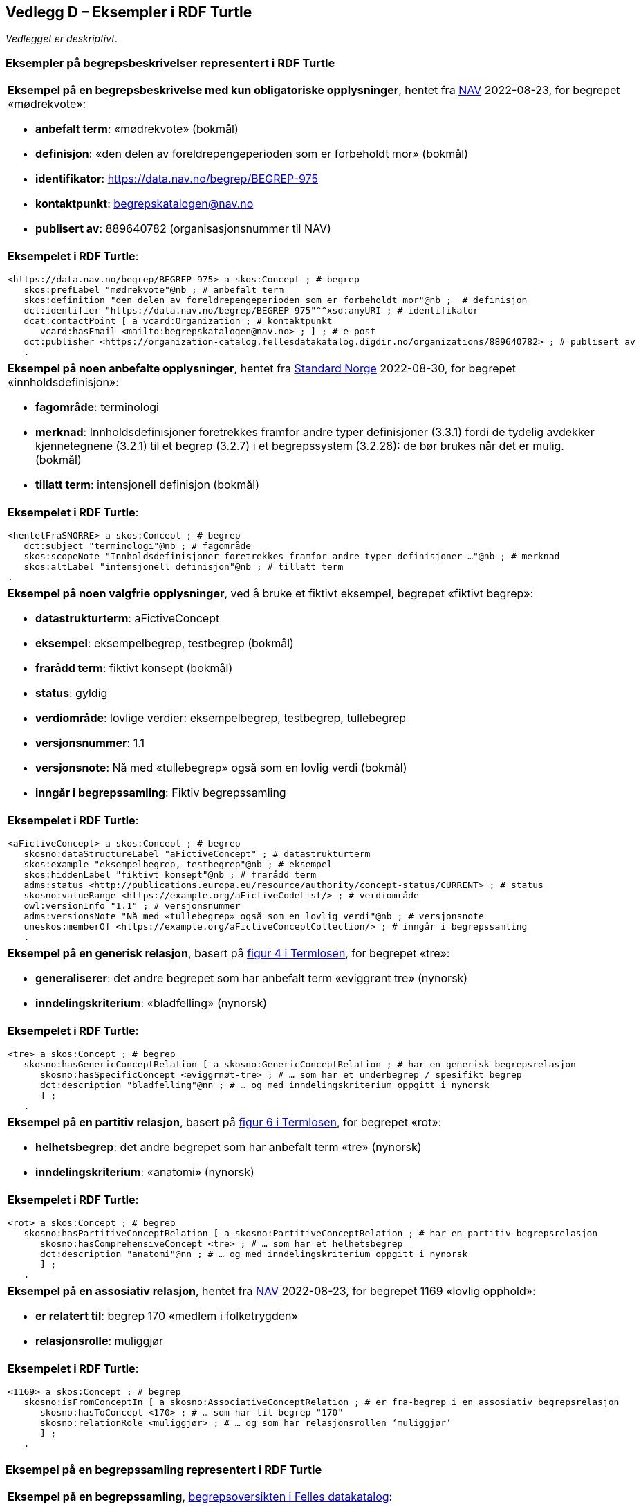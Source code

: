 == Vedlegg D – Eksempler i RDF Turtle [[Eksempler-i-RDF-Turtle]]

_Vedlegget er deskriptivt_.

=== Eksempler på begrepsbeskrivelser representert i RDF Turtle [[RDF-eksempler-begreper]]

[stripes=even]
|===
a|*Eksempel på en begrepsbeskrivelse med kun obligatoriske opplysninger*, hentet fra https://data.nav.no/begrep/BEGREP-975[NAV] 2022-08-23, for begrepet «mødrekvote»:

* *anbefalt term*: «mødrekvote» (bokmål)
* *definisjon*: «den delen av foreldrepengeperioden som er forbeholdt mor» (bokmål)
* *identifikator*: https://data.nav.no/begrep/BEGREP-975
* *kontaktpunkt*: mailto:begrepskatalogen@nav.no[begrepskatalogen@nav.no]
* *publisert av*: 889640782 (organisasjonsnummer til NAV)

a| *Eksempelet i RDF Turtle*:
-----
<https://data.nav.no/begrep/BEGREP-975> a skos:Concept ; # begrep
   skos:prefLabel "mødrekvote"@nb ; # anbefalt term
   skos:definition "den delen av foreldrepengeperioden som er forbeholdt mor"@nb ;  # definisjon
   dct:identifier "https://data.nav.no/begrep/BEGREP-975"^^xsd:anyURI ; # identifikator
   dcat:contactPoint [ a vcard:Organization ; # kontaktpunkt
      vcard:hasEmail <mailto:begrepskatalogen@nav.no> ; ] ; # e-post
   dct:publisher <https://organization-catalog.fellesdatakatalog.digdir.no/organizations/889640782> ; # publisert av
   .
-----
|===

[stripes=even]
|===
a|*Eksempel på noen anbefalte opplysninger*, hentet fra https://termbasen.standard.no/term/165575613303956/nob[Standard Norge] 2022-08-30, for begrepet «innholdsdefinisjon»:

* *fagområde*: terminologi
* *merknad*: Innholdsdefinisjoner foretrekkes framfor andre typer definisjoner (3.3.1) fordi de tydelig avdekker kjennetegnene (3.2.1) til et begrep (3.2.7) i et begrepssystem (3.2.28): de bør brukes når det er mulig. (bokmål)
* *tillatt term*: intensjonell definisjon (bokmål)

a|*Eksempelet i RDF Turtle*:
-----
<hentetFraSNORRE> a skos:Concept ; # begrep
   dct:subject "terminologi"@nb ; # fagområde
   skos:scopeNote "Innholdsdefinisjoner foretrekkes framfor andre typer definisjoner …"@nb ; # merknad
   skos:altLabel "intensjonell definisjon"@nb ; # tillatt term
.
-----
|===

[stripes=even]
|===
a|*Eksempel på noen valgfrie opplysninger*, ved å bruke et fiktivt eksempel, begrepet «fiktivt begrep»:

* *datastrukturterm*: aFictiveConcept
* *eksempel*: eksempelbegrep, testbegrep (bokmål)
* *frarådd term*: fiktivt konsept (bokmål)
* *status*: gyldig
* *verdiområde*: lovlige verdier: eksempelbegrep, testbegrep, tullebegrep
* *versjonsnummer*: 1.1
* *versjonsnote*: Nå med «tullebegrep» også som en lovlig verdi (bokmål)
* *inngår i begrepssamling*: Fiktiv begrepssamling

a|*Eksempelet i RDF Turtle*:
-----
<aFictiveConcept> a skos:Concept ; # begrep
   skosno:dataStructureLabel "aFictiveConcept" ; # datastrukturterm
   skos:example "eksempelbegrep, testbegrep"@nb ; # eksempel
   skos:hiddenLabel "fiktivt konsept"@nb ; # frarådd term
   adms:status <http://publications.europa.eu/resource/authority/concept-status/CURRENT> ; # status
   skosno:valueRange <https://example.org/aFictiveCodeList/> ; # verdiområde
   owl:versionInfo "1.1" ; # versjonsnummer
   adms:versionsNote "Nå med «tullebegrep» også som en lovlig verdi"@nb ; # versjonsnote
   uneskos:memberOf <https://example.org/aFictiveConceptCollection/> ; # inngår i begrepssamling
   .
-----
|===

[stripes=even]
|===
a|*Eksempel på en generisk relasjon*, basert på https://data.norge.no/specification/termlosen/#kap1.4.1[figur 4 i Termlosen], for begrepet «tre»:

* *generaliserer*: det andre begrepet som har anbefalt term «eviggrønt tre» (nynorsk)
* *inndelingskriterium*: «bladfelling» (nynorsk)

a|*Eksempelet i RDF Turtle*:
-----
<tre> a skos:Concept ; # begrep
   skosno:hasGenericConceptRelation [ a skosno:GenericConceptRelation ; # har en generisk begrepsrelasjon
      skosno:hasSpecificConcept <eviggrnøt-tre> ; # … som har et underbegrep / spesifikt begrep
      dct:description "bladfelling"@nn ; # … og med inndelingskriterium oppgitt i nynorsk
      ] ;
   .
-----
|===

[stripes=even]
|===
a|*Eksempel på en partitiv relasjon*, basert på https://data.norge.no/specification/termlosen/#kap1.4.1[figur 6 i Termlosen], for begrepet «rot»:

* *helhetsbegrep*: det andre begrepet som har anbefalt term «tre» (nynorsk)
* *inndelingskriterium*: «anatomi» (nynorsk)

a|*Eksempelet i RDF Turtle*:
-----
<rot> a skos:Concept ; # begrep
   skosno:hasPartitiveConceptRelation [ a skosno:PartitiveConceptRelation ; # har en partitiv begrepsrelasjon
      skosno:hasComprehensiveConcept <tre> ; # … som har et helhetsbegrep
      dct:description "anatomi"@nn ; # … og med inndelingskriterium oppgitt i nynorsk
      ] ;
   .
-----
|===

[stripes=even]
|===
a|*Eksempel på en assosiativ relasjon*, hentet fra https://data.nav.no/begrep/BEGREP-1169[NAV] 2022-08-23, for begrepet 1169 «lovlig opphold»:

* *er relatert til*: begrep 170 «medlem i folketrygden»
* *relasjonsrolle*: muliggjør

a|*Eksempelet i RDF Turtle*:
-----
<1169> a skos:Concept ; # begrep
   skosno:isFromConceptIn [ a skosno:AssociativeConceptRelation ; # er fra-begrep i en assosiativ begrepsrelasjon
      skosno:hasToConcept <170> ; # … som har til-begrep "170"
      skosno:relationRole <muliggjør> ; # … og som har relasjonsrollen ‘muliggjør’
      ] ;
   .
-----
|===

=== Eksempel på en begrepssamling representert i RDF Turtle [[RDF-eksempel-Begrepssamling]]

[stripes=even]
|===
a|*Eksempel på en begrepssamling*, https://data.norge.no/concepts[begrepsoversikten i Felles datakatalog]:

* *identifikator*: https://data.norge.no/concepts
* *kontaktpunkt*: fellesdatakatalog@digdir.no
* *navn*: Begrepsoversikt (bokmål)
* *publisert av*: 991825827 (organisasjonsnummer til Digitaliseringsdirektoratet)
* *beskrivelse*: Oversikt over begreper som er forvaltet av offentlig forvaltning (bokmål)

a|*Eksempelet i RDF Turtle*:
-----
<https://data.norge.no/concepts> a skos:Collection ; # begrepssamling
   dct:identifier "https://data.norge.no/concepts"^^xsd:anyURI ; # identifikator
   dcat:contactPoint [ a vcard:Organization ; # kontaktpunkt
      vcard:hasEmail <mailto:fellesdatakatalog@digdir.no> ; ] ; # e-post
   dct:title "Begrepsoversikt"@nb ; # navn i bokmål
   dct:publisher <https://organization-catalog.fellesdatakatalog.digdir.no/organizations/991825827> ; # publisert av
   dct:description "Oversikt over begreper som er forvaltet av offentlig forvaltning"@nb ; # beskrivelse i bokmål
   .
-----
|===
